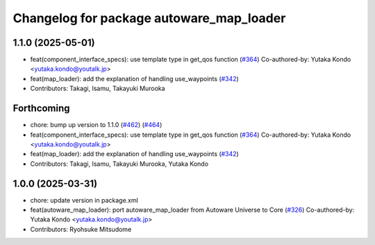 ^^^^^^^^^^^^^^^^^^^^^^^^^^^^^^^^^^^^^^^^^
Changelog for package autoware_map_loader
^^^^^^^^^^^^^^^^^^^^^^^^^^^^^^^^^^^^^^^^^

1.1.0 (2025-05-01)
------------------
* feat(component_interface_specs): use template type in get_qos function (`#364 <https://github.com/autowarefoundation/autoware_core/issues/364>`_)
  Co-authored-by: Yutaka Kondo <yutaka.kondo@youtalk.jp>
* feat(map_loader): add the explanation of handling use_waypoints (`#342 <https://github.com/autowarefoundation/autoware_core/issues/342>`_)
* Contributors: Takagi, Isamu, Takayuki Murooka

Forthcoming
-----------
* chore: bump up version to 1.1.0 (`#462 <https://github.com/autowarefoundation/autoware_core/issues/462>`_) (`#464 <https://github.com/autowarefoundation/autoware_core/issues/464>`_)
* feat(component_interface_specs): use template type in get_qos function (`#364 <https://github.com/autowarefoundation/autoware_core/issues/364>`_)
  Co-authored-by: Yutaka Kondo <yutaka.kondo@youtalk.jp>
* feat(map_loader): add the explanation of handling use_waypoints (`#342 <https://github.com/autowarefoundation/autoware_core/issues/342>`_)
* Contributors: Takagi, Isamu, Takayuki Murooka, Yutaka Kondo

1.0.0 (2025-03-31)
------------------
* chore: update version in package.xml
* feat(autoware_map_loader): port autoware_map_loader from Autoware Universe to Core (`#326 <https://github.com/autowarefoundation/autoware_core/issues/326>`_)
  Co-authored-by: Yutaka Kondo <yutaka.kondo@youtalk.jp>
* Contributors: Ryohsuke Mitsudome
